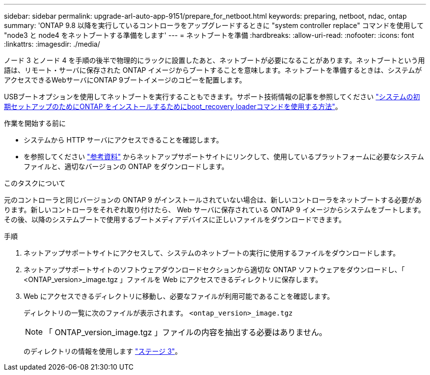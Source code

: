 ---
sidebar: sidebar 
permalink: upgrade-arl-auto-app-9151/prepare_for_netboot.html 
keywords: preparing, netboot, ndac, ontap 
summary: 'ONTAP 9.8 以降を実行しているコントローラをアップグレードするときに "system controller replace" コマンドを使用して "node3 と node4 をネットブートする準備をします' 
---
= ネットブートを準備
:hardbreaks:
:allow-uri-read: 
:nofooter: 
:icons: font
:linkattrs: 
:imagesdir: ./media/


[role="lead"]
ノード 3 とノード 4 を手順の後半で物理的にラックに設置したあと、ネットブートが必要になることがあります。ネットブートという用語は、リモート・サーバに保存された ONTAP イメージからブートすることを意味します。ネットブートを準備するときは、システムがアクセスできるWebサーバにONTAP 9ブートイメージのコピーを配置します。

USBブートオプションを使用してネットブートを実行することもできます。サポート技術情報の記事を参照してください link:https://kb.netapp.com/Advice_and_Troubleshooting/Data_Storage_Software/ONTAP_OS/How_to_use_the_boot_recovery_LOADER_command_for_installing_ONTAP_for_initial_setup_of_a_system["システムの初期セットアップのためにONTAP をインストールするためにboot_recovery loaderコマンドを使用する方法"^]。

.作業を開始する前に
* システムから HTTP サーバにアクセスできることを確認します。
* を参照してください link:other_references.html["参考資料"] からネットアップサポートサイトにリンクして、使用しているプラットフォームに必要なシステムファイルと、適切なバージョンの ONTAP をダウンロードします。


.このタスクについて
元のコントローラと同じバージョンの ONTAP 9 がインストールされていない場合は、新しいコントローラをネットブートする必要があります。新しいコントローラをそれぞれ取り付けたら、 Web サーバに保存されている ONTAP 9 イメージからシステムをブートします。その後、以降のシステムブートで使用するブートメディアデバイスに正しいファイルをダウンロードできます。

.手順
. ネットアップサポートサイトにアクセスして、システムのネットブートの実行に使用するファイルをダウンロードします。
. ネットアップサポートサイトのソフトウェアダウンロードセクションから適切な ONTAP ソフトウェアをダウンロードし、「 <ONTAP_version>_image.tgz 」ファイルを Web にアクセスできるディレクトリに保存します。
. Web にアクセスできるディレクトリに移動し、必要なファイルが利用可能であることを確認します。
+
ディレクトリの一覧に次のファイルが表示されます。
`<ontap_version>_image.tgz`

+

NOTE: 「 ONTAP_version_image.tgz 」ファイルの内容を抽出する必要はありません。

+
のディレクトリの情報を使用します link:install_boot_node3.html["ステージ 3"]。


